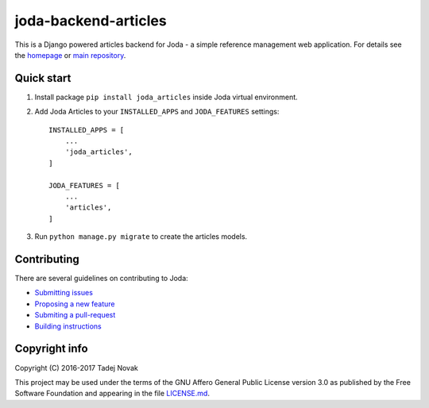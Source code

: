 joda-backend-articles
=====================
|web| |pypi| |license| |codecov| |travis|

This is a Django powered articles backend for Joda - a simple reference
management web application. For details see the `homepage <https://joda.tano.si>`_
or `main repository <https://github.com/joda-project/joda>`_.

Quick start
-----------
1. Install package ``pip install joda_articles`` inside Joda virtual environment.

2. Add Joda Articles to your ``INSTALLED_APPS`` and ``JODA_FEATURES`` settings::

    INSTALLED_APPS = [
        ...
        'joda_articles',
    ]

    JODA_FEATURES = [
        ...
        'articles',
    ]

3. Run ``python manage.py migrate`` to create the articles models.


Contributing
------------
There are several guidelines on contributing to Joda:

- `Submitting issues <https://github.com/joda-project/joda/blob/master/CONTRIBUTING.md#submitting-issues>`_
- `Proposing a new feature <https://github.com/joda-project/joda/blob/master/CONTRIBUTING.md#feature-requests>`_
- `Submiting a pull-request <CONTRIBUTING.md#pull-requests>`_
- `Building instructions <BUILDING.md>`_


Copyright info
--------------
Copyright (C) 2016-2017 Tadej Novak

This project may be used under the terms of the
GNU Affero General Public License version 3.0 as published by the
Free Software Foundation and appearing in the file `LICENSE.md <LICENSE.md>`_.


.. |web| image:: https://img.shields.io/badge/web-joda.tano.si-green.svg
    :alt: Homepage
    :scale: 100%
    :target: https://joda.tano.si

.. |pypi| image:: https://img.shields.io/pypi/v/joda-articles.svg
    :alt: PyPI
    :scale: 100%
    :target: https://pypi.python.org/pypi/joda-articles

.. |license| image:: https://img.shields.io/github/license/joda-project/joda-backend-articles.svg
    :alt: License
    :scale: 100%
    :target: https://github.com/joda-project/joda-backend-articles/blob/master/LICENSE.md

.. |travis| image:: https://travis-ci.org/joda-project/joda-backend-articles.svg?branch=master
    :alt: Build Status
    :scale: 100%
    :target: https://travis-ci.org/joda-project/joda-backend-articles

.. |codecov| image:: https://codecov.io/github/joda-project/joda-backend-articles/coverage.svg?branch=master
    :alt: codecov.io
    :scale: 100%
    :target: https://codecov.io/github/joda-project/joda-backend-articles?branch=master
